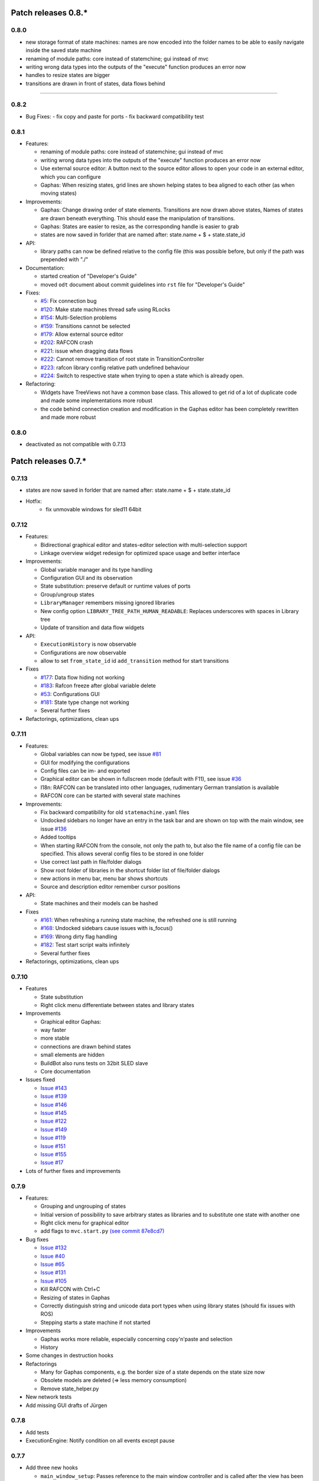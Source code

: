 Patch releases 0.8.\*
=====================

0.8.0
-----
- new storage format of state machines: names are now encoded into the folder names to be able to easily navigate inside the saved state machine
- renaming of module paths: core instead of statemchine; gui instead of mvc
- writing wrong data types into the outputs of the "execute" function produces an error now
- handles to resize states are bigger
- transitions are drawn in front of states, data flows behind 


=====================

0.8.2
-----

- Bug Fixes:
  - fix copy and paste for ports
  - fix backward compatibility test

0.8.1
-----
  
- Features:

  - renaming of module paths: core instead of statemchine; gui instead of mvc
  - writing wrong data types into the outputs of the "execute" function produces an error now
  - Use external source editor: A button next to the source editor allows to open your code in an external editor, which you can configure
  - Gaphas: When resizing states, grid lines are shown helping states to bea aligned to each other (as when moving states)

- Improvements:

  - Gaphas: Change drawing order of state elements. Transitions are now drawn above states, Names of states are drawn
    beneath everything. This should ease the manipulation of transitions.
  - Gaphas: States are easier to resize, as the corresponding handle is easier to grab
  - states are now saved in forlder that are named after: state.name + $ + state.state_id 

- API:

  - library paths can now be defined relative to the config file (this was possible before, but only if the path was prepended with "./"

- Documentation:

  - started creation of "Developer's Guide"
  - moved ``odt`` document about commit guidelines into ``rst`` file for "Developer's Guide"

- Fixes:

  - `#5 <https://rmc-github.robotic.dlr.de/common/rafcon/issues/5>`_: Fix connection bug
  - `#120 <https://rmc-github.robotic.dlr.de/common/rafcon/issues/120>`_: Make state machines thread safe using RLocks
  - `#154 <https://rmc-github.robotic.dlr.de/common/rafcon/issues/154>`_: Multi-Selection problems
  - `#159 <https://rmc-github.robotic.dlr.de/common/rafcon/issues/159>`_: Transitions cannot be selected
  - `#179 <https://rmc-github.robotic.dlr.de/common/rafcon/issues/179>`_: Allow external source editor
  - `#202 <https://rmc-github.robotic.dlr.de/common/rafcon/issues/202>`_: RAFCON crash
  - `#221 <https://rmc-github.robotic.dlr.de/common/rafcon/issues/221>`_: issue when dragging data flows
  - `#222 <https://rmc-github.robotic.dlr.de/common/rafcon/issues/222>`_: Cannot remove transition of root state in TransitionController
  - `#223 <https://rmc-github.robotic.dlr.de/common/rafcon/issues/223>`_: rafcon library config relative path undefined behaviour
  - `#224 <https://rmc-github.robotic.dlr.de/common/rafcon/issues/224>`_: Switch to respective state when trying to open a state which is already open.

- Refactoring:

  - Widgets have TreeViews not have a common base class. This allowed to get rid of a lot of duplicate code and made some implementations more robust
  - the code behind connection creation and modification in the Gaphas editor has been completely rewritten and made more robust


0.8.0
-----

- deactivated as not compatible with 0.7.13

Patch releases 0.7.\*
=====================


0.7.13
------

- states are now saved in forlder that are named after: state.name + $ + state.state_id
- Hotfix:
    - fix unmovable windows for sled11 64bit

0.7.12
------

- Features:

  - Bidirectional graphical editor and states-editor selection with multi-selection support
  - Linkage overview widget redesign for optimized space usage and better interface

- Improvements:

  - Global variable manager and its type handling
  - Configuration GUI and its observation
  - State substitution: preserve default or runtime values of ports
  - Group/ungroup states
  - ``LibraryManager`` remembers missing ignored libraries
  - New config option ``LIBRARY_TREE_PATH_HUMAN_READABLE``: Replaces underscores with spaces in Library tree
  - Update of transition and data flow widgets

- API:

  - ``ExecutionHistory`` is now observable
  - Configurations are now observable
  - allow to set ``from_state_id`` id ``add_transition`` method for start transitions

- Fixes

  - `#177 <https://rmc-github.robotic.dlr.de/common/rafcon/issues/177>`_:
    Data flow hiding not working
  - `#183 <https://rmc-github.robotic.dlr.de/common/rafcon/issues/183>`_:
    Rafcon freeze after global variable delete
  - `#53 <https://rmc-github.robotic.dlr.de/common/rafcon/issues/53>`_:
    Configurations GUI
  - `#181 <https://rmc-github.robotic.dlr.de/common/rafcon/issues/181>`_:
    State type change not working
  - Several further fixes

- Refactorings, optimizations, clean ups


0.7.11
------

- Features:

  - Global variables can now be typed, see issue
    `#81 <https://rmc-github.robotic.dlr.de/common/rafcon/issues/81>`_
  - GUI for modifying the configurations
  - Config files can be im- and exported
  - Graphical editor can be shown in fullscreen mode (default with
    F11), see issue
    `#36 <https://rmc-github.robotic.dlr.de/common/rafcon/issues/36>`_
  - I18n: RAFCON can be translated into other languages, rudimentary
    German translation is available
  - RAFCON core can be started with several state machines

- Improvements:

  - Fix backward compatibility for old ``statemachine.yaml`` files
  - Undocked sidebars no longer have an entry in the task bar and are
    shown on top with the main window, see issue
    `#136 <https://rmc-github.robotic.dlr.de/common/rafcon/issues/136>`_
  - Added tooltips
  - When starting RAFCON from the console, not only the path to, but
    also the file name of a config file can be specified. This allows
    several config files to be stored in one folder
  - Use correct last path in file/folder dialogs
  - Show root folder of libraries in the shortcut folder list of
    file/folder dialogs
  - new actions in menu bar, menu bar shows shortcuts
  - Source and description editor remember cursor positions

- API:

  - State machines and their models can be hashed

- Fixes

  - `#161 <https://rmc-github.robotic.dlr.de/common/rafcon/issues/161>`_:
    When refreshing a running state machine, the refreshed one is
    still running
  - `#168 <https://rmc-github.robotic.dlr.de/common/rafcon/issues/168>`_:
    Undocked sidebars cause issues with is\_focus()
  - `#169 <https://rmc-github.robotic.dlr.de/common/rafcon/issues/169>`_:
    Wrong dirty flag handling
  - `#182 <https://rmc-github.robotic.dlr.de/common/rafcon/issues/182>`_:
    Test start script waits infinitely
  - Several further fixes

- Refactorings, optimizations, clean ups

0.7.10
------

- Features

  - State substitution
  - Right click menu differentiate between states and library states

- Improvements

  - Graphical editor Gaphas:

  - way faster
  - more stable
  - connections are drawn behind states
  - small elements are hidden

  - BuildBot also runs tests on 32bit SLED slave
  - Core documentation

- Issues fixed

  - `Issue
    #143 <https://rmc-github.robotic.dlr.de/common/rafcon/issues/143>`_
  - `Issue
    #139 <https://rmc-github.robotic.dlr.de/common/rafcon/issues/139>`_
  - `Issue
    #146 <https://rmc-github.robotic.dlr.de/common/rafcon/issues/146>`_
  - `Issue
    #145 <https://rmc-github.robotic.dlr.de/common/rafcon/issues/145>`_
  - `Issue
    #122 <https://rmc-github.robotic.dlr.de/common/rafcon/issues/122>`_
  - `Issue
    #149 <https://rmc-github.robotic.dlr.de/common/rafcon/issues/149>`_
  - `Issue
    #119 <https://rmc-github.robotic.dlr.de/common/rafcon/issues/119>`_
  - `Issue
    #151 <https://rmc-github.robotic.dlr.de/common/rafcon/issues/151>`_
  - `Issue
    #155 <https://rmc-github.robotic.dlr.de/common/rafcon/issues/155>`_
  - `Issue
    #17 <https://rmc-github.robotic.dlr.de/common/rafcon/issues/155>`_

- Lots of further fixes and improvements

0.7.9
-----

- Features:

  - Grouping and ungrouping of states
  - Initial version of possibility to save arbitrary states as
    libraries and to substitute one state with another one
  - Right click menu for graphical editor
  - add flags to ``mvc.start.py`` `\(see commit 87e8cd7\) <https://rmc-github.robotic.dlr.de/common/rafcon/commit/87e8cd7e64648aea8255db7b191112624a210c94>`_

- Bug fixes

  - `Issue
    #132 <https://rmc-github.robotic.dlr.de/common/rafcon/issues/132>`_
  - `Issue
    #40 <https://rmc-github.robotic.dlr.de/common/rafcon/issues/40>`_
  - `Issue
    #65 <https://rmc-github.robotic.dlr.de/common/rafcon/issues/65>`_
  - `Issue
    #131 <https://rmc-github.robotic.dlr.de/common/rafcon/issues/40>`_
  - `Issue
    #105 <https://rmc-github.robotic.dlr.de/common/rafcon/issues/105>`_
  - Kill RAFCON with Ctrl+C
  - Resizing of states in Gaphas
  - Correctly distinguish string and unicode data port types when using library states (should fix issues with ROS)
  - Stepping starts a state machine if not started

- Improvements

  - Gaphas works more reliable, especially concerning copy'n'paste and selection
  - History

- Some changes in destruction hooks
- Refactorings

  - Many for Gaphas components, e.g. the border size of a state depends on the state size now
  - Obsolete models are deleted (=> less memory consumption)
  - Remove state\_helper.py

- New network tests
- Add missing GUI drafts of Jürgen

0.7.8
-----

- Add tests
- ExecutionEngine: Notify condition on all events except pause

0.7.7
-----

- Add three new hooks

  - ``main_window_setup``: Passes reference to the main window controller and is called after the view has been registered
  - ``pre_main_window_destruction``: Passes reference to the main window controller and is called right before the main window is destroyed
  - ``post_main_window_destruction``: is called after the GTK main loop has been terminated

0.7.6
-----

- remove obsolete files
- properly destruct states on their deletion (+ test to check unctionality)
- jump to state on double-click in ExecutionHistory
- fixes in display of ExecutionHistory
- fix not shown description of LibraryStates
- fix crash on middle-click on state machine tab
- Fix copy & paste of ExecutionStates
- improve tests
- improve documentation (add missing elements)
- Show '+' for adding state machines
- example on abortion handling
- Add config option to hide data flow name
- `Fix Issue #129 <https://rmc-github.robotic.dlr.de/common/rafcon/issues/129>`_
- get rid of all plugin dependencies
- no more need to change into the mvc-directory when working with the GUI
- refactoring (especially in start.py)
- more fixes

0.7.5
-----

- Improve Execution-History visualization with proper hierarchical tree
  view and improved data and logical outcome description (on
  right-click)
- Improve auto-backup and add lock files to offer formal procedure to
  recover state machine from temporary storage `Auto
  Recovery <https://rmintra01.robotic.dlr.de/wiki/RAFCON#Auto_Backup>`_
- Improve Description editor by undo/redo feature similar to the
  SourceEditor
- Improve versions of "monitoring" and "execution hooks" plugins
- Improve graphical editor schemes (OpenGL and Gaphas) and Gaphas able
  to undo/redo state meta data changes
- Introduce optional profiler to check for computation leaks in state
  machine while execution
- Bug fixes

0.7.4
-----

- Improve performance of GUI while executing state machine with high
  frequent state changes
- Fix `issue
  121 <https://rmc-github.robotic.dlr.de/common/rafcon/issues/121>`_:
  Properly copy nested ExecutionStates

0.7.3
-----

- States are notified about pause and resume (See FAQ
  `here <https://rmintra01.robotic.dlr.de/wiki/RAFCON/FAQ#How_does_preemption_work.3F_How_do_I_implement_preemptable_states_correctly.3F>`_
  and
  `here <https://rmintra01.robotic.dlr.de/wiki/RAFCON/FAQ#What_happens_if_the_state_machine_is_paused.3F_How_can_I_pause_running_services.2C_e._g._the_robot.3F>`_)
- Load libraries specified in
  ``RAFCON_LIBRARY_PATH`` \(See `this tutorial <https://rmintra01.robotic.dlr.de/wiki/RAFCON/Tutorials#How_to_create_and_re-use_a_library_state_machine>`_\)
- improve stability
- refactorings
- bug fixes

0.7.2
-----

- improved auto-backup to tmp-folder
- fix missing logger messages while loading configuration files
- introduced templates to build plugins
- re-organized examples to one folder -> share/examples, with examples for API, libraries, plugins and tutorials
- introduce short-cut for applying ExecutionState-Scripts
- smaller bug fixes

0.7.1
-----

- Allow multiple data flows to same input data ports (in order be
  remain backward compatibility)

0.7.0
-----

This is a big minor release including many changes. State machines stored with version 0.6.\* are compatible with this version, but not state machines from older releases. Those have to be opened with 0.6.\* and then saved again. The following list is probably not complete:

- Support for `openSUSE Leap <https://rmintra01.robotic.dlr.de/wiki/OpenSUSE_Leap>`_
- Support for plugins
- Major design overhaul: agrees with drafts from design and looks consistent on all platforms
- Drag and Drop of states

  - Libraries from the library tree
  - Any type of state from the buttons below the graphical state editor
  - The drop position determines the location and the parent of the
    new state

- All sidebars can now be undocked and moved to another screen
- Auto store state machine in background and recover after crash
- Improved history with branches
- New feature: run until state
- Extended stepping mode: step into, over and out
- Redesign remote execution of state machines: Native GUI can be used to execute state machine running on different host
- Drop support of YAML state machine files
- Rename state machine files
- Extend documentation
- `RMC-BuildBot <https://rmintra01.robotic.dlr.de/wiki/Buildbot>`_ support
- Many bug fixes
- A lot of refactorings, code optimizations, etc.


Patch releases 0.6.\*
=====================

0.6.0
-----

- Prepare code and folder structure to allow theming (currently only dark theme available)
- Refactor GUI configuration and color handling
- Fix network\_connection initialization
- Use python2.7 by default when using RAFCON with RMPM
- Gaphas graphical editor:

  - change cursor when hovering different parts of the state machine
  - add hover effect for ports
  - no more traces of states/labels when moving/resizing states/ports
  - resize handles are scaled depending on zoom level and state hierarchy
  - do not show handles on lines that cannot be moved
  - improve behavior of line splitting
  - refactorings
  - minor bug fixes

- Fix many code issues (line spacing, comments, unused imports, line length, ...)
- fix bug in global variable manager, causing casual exception when two threads access the same variable

Patch releases 0.5.\*
=====================

0.5.5
-----

fix start from selected state (the start-from-selected-state functionality modifies the start state of a hierarchy state on the initial execution of the statemachine; the start state was accidentally modified for each execution of the hierarchy state during one run leading to wrong execution of hierarchy states that were executed more often during the execution of a statemachine)

0.5.4
-----

hotfix for mvc start.py launching with network support enabled

0.5.3
-----

hotfix for rafcon server

0.5.1 + 0.5.2
-------------

feature: command line parameter to start state machine at an arbitrary state

0.5.0
-----

- State-machines can be stored in JSON files instead of YAML files

  - Set USE\_JSON parameter in config to True
  - Loads state-machines approximately five times faster

- Removed some code ensuring backwards compatibility of old state-machines

  - If you are having trouble loading older state-machines, open them with the last version of the 0.4.\* branch
  - Save them and try again with the 0.5.\* branch

Patch releases 0.4.\*
=====================

0.4.6
-----

- Add start scripts in bin folder
- When using RAFCON with RMPM, you can run RAFCON just with the commands ``rafco_start`` or ``rafcon_start_gui``
- Bug fixes for state type changes

0.4.5
-----

- Feature: Add late load for libraries
- State type changes work now with Gaphas graphical editor
- Minor code refactorings

0.4.4
-----

- Fix bug: changing the execution state of a statemachine does mark a statemachine as modified

0.4.3
-----

- Fix bug: data port id generation
- Fix bug: runtime value handling

0.4.2
-----

- Feature: runtime values

0.4.1
-----

- Fix bug: resize of libraries when loading state machine
- Fix bug: error when adding data port to empty root state

0.4.0
-----

- Show content of library states
- Keep library tree status when refreshing library
- Allow to easily navigate in table view of the GUI using the tab key
- Refactor logger (new handlers) and logger view
- Many refactorings for Gaphas graphical editor
- Introduce caching for Gaphas graphical editor => big speed up
- Require port names to be unique
- Highlight tab of running state machine
- Default values of library states can be set to be overwritten
- Improve dialogs
- make meta data observable
- many bug fixes
- clean code
- ...

Patch releases 0.3.\*
=====================

0.3.7
-----

- rafcon no-gui start script also supports BarrierConcurrency and PreemptiveConcurrencyStates

0.3.6
-----

- bugfix if no runtime\_config existing

0.3.5
-----

- rafcon\_server can be launched from command line
- network config can be passed as an argument on startup

0.3.4
-----

- first version of rafcon server released

0.3.3
-----

- state machines can be launched without GUI from the command line

0.3.2
-----

- Extend and clean documentation (especially about MVC) and add it to the release
- Waypoints are moved with transition/data flows (OpenGL editor)
- data type of ports of libraries are updated in state machines when being changed in the library
- bug fix: error when moving waypoint
- bug fix: add new state, when no state is selected

0.3.1
-----

- Support loading of old meta data
- bug fix: errors when removing connected outcome
- bug fix: network config not loaded
- code refactoring: remove old controllers, consistent naming of the rest

0.3.0
-----

- RAFCON server to generate html/css/js files for remote viewer (inside browser)
- optimize workflow:

  - root state of new state machines is automatically selected
  - new states can directly be added with shortcuts, without using the mouse beforehand
  - A adds hierarchy state (A for execution states)

- support loading of state machines generated with the old editor in the new editor
- bug fixes for graphical editor using gaphas (especially concerning the state name)
- bug fixes for states editor

Patch releases 0.2.\*
=====================

0.2.5
-----

- update LN include script (use pipe\_include and RMPM)
- allow configuration of shortcuts
- distinguish between empty string and None for ports of type str
- bug fixes in GUI (start state)

0.2.4
-----

- introduce env variables RAFCON\_PATH and RAFCON\_LIB\_PATH
- automatically set by RMPM

0.2.3
-----

- use of seperate temp paths for different users

0.2.2
-----

- Allow RAFCON to be started from arbitrary paths

0.2.1
-----

- minor code refactoring
- RMPM release test

0.2.0
-----

- First release version
- Tool was renamed to RAFCON
